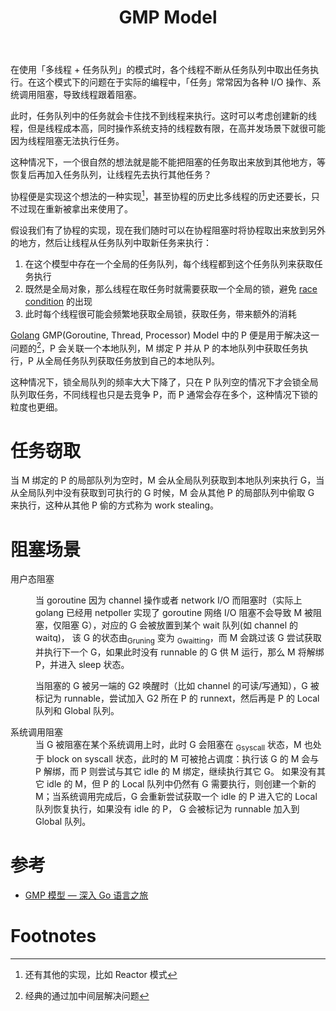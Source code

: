 :PROPERTIES:
:ID:       212ED558-0D65-4329-8CCD-7025F6B053D8
:END:
#+TITLE: GMP Model

在使用「多线程 + 任务队列」的模式时，各个线程不断从任务队列中取出任务执行。在这个模式下的问题在于实际的编程中，「任务」常常因为各种 I/O 操作、系统调用阻塞，导致线程跟着阻塞。

此时，任务队列中的任务就会卡住找不到线程来执行。这时可以考虑创建新的线程，但是线程成本高，同时操作系统支持的线程数有限，在高并发场景下就很可能因为线程阻塞无法执行任务。

这种情况下，一个很自然的想法就是能不能把阻塞的任务取出来放到其他地方，等恢复后再加入任务队列，让线程先去执行其他任务？

协程便是实现这个想法的一种实现[fn:1]，甚至协程的历史比多线程的历史还要长，只不过现在重新被拿出来使用了。

假设我们有了协程的实现，现在我们随时可以在协程阻塞时将协程取出来放到另外的地方，然后让线程从任务队列中取新任务来执行：
1. 在这个模型中存在一个全局的任务队列，每个线程都到这个任务队列来获取任务执行
2. 既然是全局对象，那么线程在取任务时就需要获取一个全局的锁，避免 [[id:F0B4E5E0-3457-465B-8062-6A033DA60FF6][race condition]] 的出现
3. 此时每个线程很可能会频繁地获取全局锁，获取任务，带来额外的消耗

[[id:06660642-7CC3-4116-8B42-A43EEB16137F][Golang]] GMP(Goroutine, Thread, Processor) Model 中的 P 便是用于解决这一问题的[fn:2]，P 会关联一个本地队列，M 绑定 P 并从 P 的本地队列中获取任务执行，P 从全局任务队列获取任务放到自己的本地队列。

这种情况下，锁全局队列的频率大大下降了，只在 P 队列空的情况下才会锁全局队列取任务，不同线程也只是去竞争 P，而 P 通常会存在多个，这种情况下锁的粒度也更细。

#+HTML: <img src="https://cdn.learnku.com/uploads/images/202003/11/58489/Ugu3C2WSpM.jpeg%21large">

* 任务窃取
  当 M 绑定的 P 的局部队列为空时，M 会从全局队列获取到本地队列来执行 G，当从全局队列中没有获取到可执行的 G 时候，M 会从其他 P 的局部队列中偷取 G 来执行，这种从其他 P 偷的方式称为 work stealing。

* 阻塞场景
  + 用户态阻塞 ::
    当 goroutine 因为 channel 操作或者 network I/O 而阻塞时（实际上 golang 已经用 netpoller 实现了 goroutine 网络 I/O 阻塞不会导致 M 被阻塞，仅阻塞 G），对应的 G 会被放置到某个 wait 队列(如 channel 的 waitq)，
    该 G 的状态由_Gruning 变为 _Gwaitting，而 M 会跳过该 G 尝试获取并执行下一个 G，如果此时没有 runnable 的 G 供 M 运行，那么 M 将解绑 P，并进入 sleep 状态。

    当阻塞的 G 被另一端的 G2 唤醒时（比如 channel 的可读/写通知），G 被标记为 runnable，尝试加入 G2 所在 P 的 runnext，然后再是 P 的 Local 队列和 Global 队列。

  + 系统调用阻塞 ::
    当 G 被阻塞在某个系统调用上时，此时 G 会阻塞在 _Gsyscall 状态，M 也处于 block on syscall 状态，此时的 M 可被抢占调度：执行该 G 的 M 会与 P 解绑，而 P 则尝试与其它 idle 的 M 绑定，继续执行其它 G。
    如果没有其它 idle 的 M，但 P 的 Local 队列中仍然有 G 需要执行，则创建一个新的 M；当系统调用完成后，G 会重新尝试获取一个 idle 的 P 进入它的 Local 队列恢复执行，如果没有 idle 的 P，
    G 会被标记为 runnable 加入到 Global 队列。

* 参考
  + [[https://go.cyub.vip/gmp/gmp-model.html][GMP 模型 — 深入 Go 语言之旅]]

* Footnotes
[fn:1] 还有其他的实现，比如 Reactor 模式

[fn:2] 经典的通过加中间层解决问题
